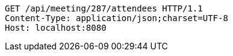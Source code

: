 [source,http,options="nowrap"]
----
GET /api/meeting/287/attendees HTTP/1.1
Content-Type: application/json;charset=UTF-8
Host: localhost:8080

----